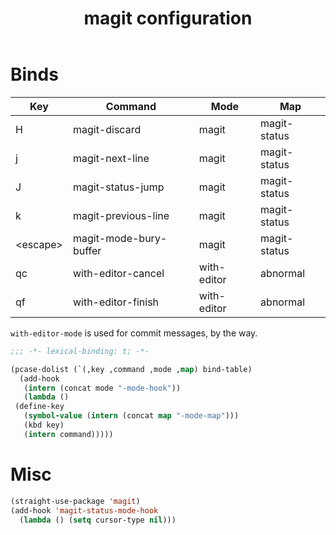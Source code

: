 #+title: magit configuration
#+PROPERTY: header-args :mkdirp yes :tangle ~/.emacs.d/tangled/magit.el
* Binds
  #+name: bind-table
  | Key      | Command                | Mode        | Map          |
  |----------+------------------------+-------------+--------------|
  | H        | magit-discard          | magit       | magit-status |
  | j        | magit-next-line        | magit       | magit-status |
  | J        | magit-status-jump      | magit       | magit-status |
  | k        | magit-previous-line    | magit       | magit-status |
  | <escape> | magit-mode-bury-buffer | magit       | magit-status |
  | qc       | with-editor-cancel     | with-editor | abnormal     |
  | qf       | with-editor-finish     | with-editor | abnormal     |
  
  =with-editor-mode= is used for commit messages, by the way.

  #+BEGIN_SRC emacs-lisp
    ;;; -*- lexical-binding: t; -*-
  #+END_SRC
  
  #+BEGIN_SRC emacs-lisp :var bind-table=bind-table
    (pcase-dolist (`(,key ,command ,mode ,map) bind-table)
      (add-hook
       (intern (concat mode "-mode-hook"))
       (lambda ()
	 (define-key
	   (symbol-value (intern (concat map "-mode-map")))
	   (kbd key)
	   (intern command)))))
  #+END_SRC

* Misc
  #+begin_src emacs-lisp
(straight-use-package 'magit)
(add-hook 'magit-status-mode-hook
  (lambda () (setq cursor-type nil)))
  #+end_src
